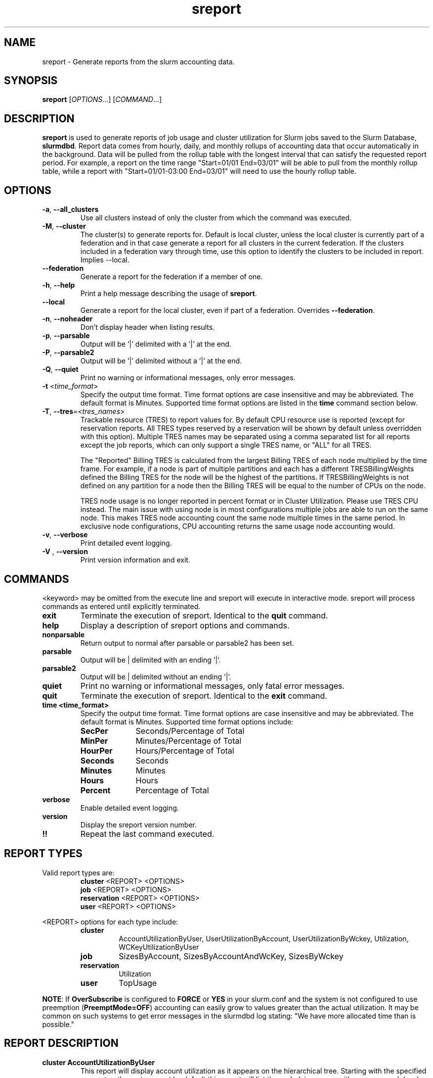 .TH sreport "1" "Slurm Commands" "August 2024" "Slurm Commands"

.SH "NAME"
sreport \- Generate reports from the slurm accounting data.

.SH "SYNOPSIS"
\fBsreport\fR [\fIOPTIONS\fR...] [\fICOMMAND\fR...]

.SH "DESCRIPTION"
\fBsreport\fR is used to generate reports of job usage and cluster
utilization for Slurm jobs saved to the Slurm Database,
\fBslurmdbd\fR. Report data comes from hourly, daily, and monthly rollups of
accounting data that occur automatically in the background. Data will be pulled
from the rollup table with the longest interval that can satisfy the requested
report period. For example, a report on the time range "Start=01/01 End=03/01"
will be able to pull from the monthly rollup table, while a report with
"Start=01/01-03:00 End=03/01" will need to use the hourly rollup table.

.SH "OPTIONS"

.TP
\fB\-a\fR, \fB\-\-all_clusters\fR
Use all clusters instead of only the cluster from which the command was
executed.
.IP

.TP
\fB\-M\fR, \fB\-\-cluster\fR
The cluster(s) to generate reports for. Default is local cluster, unless the
local cluster is currently part of a federation and in that case generate a
report for all clusters in the current federation. If the clusters included
in a federation vary through time, use this option to identify the clusters
to be included in report. Implies \-\-local.
.IP

.TP
\fB\-\-federation\fR
Generate a report for the federation if a member of one.
.IP

.TP
\fB\-h\fR, \fB\-\-help\fR
Print a help message describing the usage of \fBsreport\fR.
.IP

.TP
\fB\-\-local\fR
Generate a report for the local cluster, even if part of a federation.
Overrides \fB\-\-federation\fR.
.IP

.TP
\fB\-n\fR, \fB\-\-noheader\fR
Don't display header when listing results.
.IP

.TP
\fB\-p\fR, \fB\-\-parsable\fR
Output will be '|' delimited with a '|' at the end.
.IP

.TP
\fB\-P\fR, \fB\-\-parsable2\fR
Output will be '|' delimited without a '|' at the end.
.IP

.TP
\fB\-Q\fR, \fB\-\-quiet\fR
Print no warning or informational messages, only error messages.
.IP

.TP
\fB\-t\fR <\fItime_format\fR>
Specify the output time format. Time format options are case
insensitive and may be abbreviated. The default format is Minutes.
Supported time format options are listed in the \fBtime\fP command
section below.
.IP

.TP
\fB\-T\fR, \fB\-\-tres\fR=<\fItres_names\fR>
Trackable resource (TRES) to report values for.
By default CPU resource use is reported (except for reservation reports. All
TRES types reserved by a reservation will be shown by default unless overridden
with this option).
Multiple TRES names may be separated using a comma separated list for all
reports except the job reports, which can only support a single TRES name, or
"ALL" for all TRES.

The "Reported" Billing TRES is calculated from the largest Billing TRES of each
node multiplied by the time frame. For example, if a node is part of multiple
partitions and each has a different TRESBillingWeights defined the Billing TRES
for the node will be the highest of the partitions. If TRESBillingWeights is
not defined on any partition for a node then the Billing TRES will be equal to
the number of CPUs on the node.

TRES node usage is no longer reported in percent format or in Cluster
Utilization. Please use TRES CPU instead.
The main issue with using node is in most configurations multiple jobs are able
to run on the same node. This makes TRES node accounting count the same node
multiple times in the same period. In exclusive node configurations, CPU
accounting returns the same usage node accounting would.
.IP

.TP
\fB\-v\fR, \fB\-\-verbose\fR
Print detailed event logging.
.IP

.TP
\fB\-V\fR , \fB\-\-version\fR
Print version information and exit.
.IP

.SH "COMMANDS"

.LP
\<keyword\> may be omitted from the execute line and sreport will
execute in interactive mode. sreport will process commands as entered until
explicitly terminated.

.TP
\fBexit\fP
Terminate the execution of sreport.
Identical to the \fBquit\fR command.
.IP

.TP
\fBhelp\fP
Display a description of sreport options and commands.
.IP

.TP
\fBnonparsable\fP
Return output to normal after parsable or parsable2 has been set.
.IP

.TP
\fBparsable\fP
Output will be | delimited with an ending '|'.
.IP

.TP
\fBparsable2\fP
Output will be | delimited without an ending '|'.
.IP

.TP
\fBquiet\fP
Print no warning or informational messages, only fatal error messages.
.IP

.TP
\fBquit\fP
Terminate the execution of sreport.
Identical to the \fBexit\fR command.
.IP

.TP
\fBtime <time_format>\fP
Specify the output time format. Time format options are case
insensitive and may be abbreviated. The default format is Minutes.
Supported time format options include:
.IP
.RS
.TP 10
\fBSecPer\fR
Seconds/Percentage of Total
.IP

.TP
\fBMinPer\fR
Minutes/Percentage of Total
.IP

.TP
\fBHourPer\fR
Hours/Percentage of Total
.IP

.TP
\fBSeconds\fR
Seconds
.IP

.TP
\fBMinutes\fR
Minutes
.IP

.TP
\fBHours\fR
Hours
.IP

.TP
\fBPercent\fR
Percentage of Total
.RE
.IP

.TP
\fBverbose\fP
Enable detailed event logging.
.IP

.TP
\fBversion\fP
Display the sreport version number.
.IP

.TP
\fB!!\fP
Repeat the last command executed.
.IP

.SH "REPORT TYPES"

Valid report types are:
.RS
.TP
\fBcluster\fP \<REPORT\> \<OPTIONS\>
.IP

.TP
\fBjob\fP \<REPORT\> \<OPTIONS\>
.IP

.TP
\fBreservation\fP \<REPORT\> \<OPTIONS\>
.IP

.TP
\fBuser\fP \<REPORT\> \<OPTIONS\>
.IP
.RE

\<REPORT\> options for each type include:
.RS
.TP
\fBcluster\fR
AccountUtilizationByUser, UserUtilizationByAccount,
UserUtilizationByWckey, Utilization, WCKeyUtilizationByUser
.IP

.TP
\fBjob\fR
SizesByAccount, SizesByAccountAndWcKey, SizesByWckey
.IP

.TP
\fBreservation\fR
Utilization
.IP

.TP
\fBuser\fR
TopUsage
.IP
.RE

.LP
\fBNOTE\fR: If \fBOverSubscribe\fR is configured to \fBFORCE\fR or \fBYES\fR
in your slurm.conf and the system is not configured to use preemption
(\fBPreemptMode=OFF\fR) accounting can easily grow to values greater than
the actual utilization. It may be common on such systems to get error messages
in the slurmdbd log stating: "We have more allocated time than is possible."

.SH "REPORT DESCRIPTION"

.TP
.B cluster AccountUtilizationByUser
This report will display account utilization as it appears on the
hierarchical tree. Starting with the specified account or the
root account by default this report will list the underlying
usage with a sum on each level. Use the 'tree' option to span
the tree for better visibility.

\fBNOTE\fR: Idle reservation time will be split evenly among accounts/users
given access to it. When a reservation is assigned to whole accounts, the
time will be counted in the association for the accounts, not the user
associations in the accounts. In this case, the usage of a parent account can
be larger than the sum of its children.
.IP

.TP
.B cluster UserUtilizationByAccount
This report will display users by account in order of utilization without
grouping multiple accounts by user into one, but displaying them
on separate lines.
.IP

.TP
.B cluster UserUtilizationByWCKey
This report will display users by wckey in order of utilization without
grouping multiple wckey by user into one, but displaying them
on separate lines.
.IP

.TP
.B cluster Utilization
This report will display total usage divided amongst Allocated, Down,
Planned Down, Idle, and Planned time for selected clusters.

Refer to the later section for descriptions of these fields.

Note: Reservations created with the IGNORE_JOBS flag are not tracked
in the Cluster Utilization report due to the fact that allowing any
current/active jobs to continue to run in the reservation introduces the
possibility for them to be accounted for incorrectly.
The jobs in these reservations will be tracked as normal rather than
being bundled in the reservation time, as they are with reservations that
do not have the IGNORE_JOBS flag.

Note: The default view for the "Cluster Utilization" report includes the
following fields: Cluster, Allocated, Down, PlannedDown, Idle, Planned,
Reported. You can include additional fields like OverCommitted and TresCount
fields with the \fBFormat\fP option. The TresName will also be included if
using the \fB\-T, \-\-tres <tres_names>\fR option.
.RE
.IP

.TP
.B cluster WCKeyUtilizationByUser
This report will display wckey utilization sorted by WCKey name for
each user on each cluster.
.IP

.TP
.B job SizesByAccount
This report will display the amount of time used for job ranges
specified by the 'grouping=' option. Only a single level in the tree
is displayed defaulting to the root dir. If you specify other
accounts with the 'account=' option sreport will use those accounts as
the root account and you will receive the aggregated totals of each listed
account plus their sub accounts.
.IP

.TP
.B job SizesByAccountAndWckey
This report is very similar to SizesByAccount with the difference being
each account is pair with wckeys so the identifier is account:wckey
instead of just account so there will most likely be multiple accounts
listed depending on the number of wckeys used.
.IP

.TP
.B job SizesByWckey
This report will display the amount of time for each wckey for job ranges
specified by the 'grouping=' option.
.IP

.TP
.B reservation Utilization
This report will display total usage for reservations on the systems.
Note: Time requests on this report will not truncate the time the reservation
used, only the reservations that ran at any time during the period requested.
.IP

.TP
.B user TopUsage
Displays the top users on a cluster, i.e. users with the highest usage.
By default users are sorted by CPUTime, but the \-T, \-\-tres option will
sort users by the first TRES specified.

Use the group option to group accounts together.
The default is to have a different line for each user account combination.
.IP

.LP
Each report type has various options...

.LP
.B OPTIONS FOR ALL REPORT TYPES

.RS
.TP
.B All_Clusters
Use all monitored clusters. Default is local cluster.
.IP

.TP
.B Clusters=<OPT>
List of clusters to include in report. Default is local cluster.
.IP

.TP
.B End=<OPT>
Period ending for report. Default is 23:59:59 of previous day. Note that while
minutes and seconds are recognized, they will be rounded to the nearest hour as
reports cannot be generated for a more specific time range.
Valid time formats are...
.sp
HH:MM[:SS] [AM|PM]
.br
MMDD[YY] or MM/DD[/YY] or MM.DD[.YY]
.br
MM/DD[/YY]\-HH:MM[:SS]
.br
YYYY\-MM\-DD[THH:MM[:SS]]
.br
now[{+|\-}\fIcount\fR[seconds(default)|minutes|hours|days|weeks]]
.IP

.TP
.B Format=<OPT>
Comma separated list of fields to display in report.

When using the format option for listing various fields you can put a
%NUMBER afterwards to specify how many characters should be printed.

e.g. format=name%30 will print 30 characters of field name right
justified. A \-30 will print 30 characters left justified.
.IP

.TP
.B Start=<OPT>
Period start for report. Default is 00:00:00 of previous day. Note that while
minutes and seconds are recognized, they will be rounded to the nearest hour as
reports cannot be generated for a more specific time range.
Valid time formats are...
.sp
HH:MM[:SS] [AM|PM]
.br
MMDD[YY] or MM/DD[/YY] or MM.DD[.YY]
.br
MM/DD[/YY]\-HH:MM[:SS]
.br
YYYY\-MM\-DD[THH:MM[:SS]]
.br
now[{+|\-}\fIcount\fR[seconds(default)|minutes|hours|days|weeks]]
.ad
.RE
.IP

.LP
.B OPTIONS SPECIFICALLY FOR CLUSTER REPORTS

.RS
.TP
.B Accounts=<OPT>
When used with the UserUtilizationByAccount, or
AccountUtilizationByUser, List of accounts to include in report.
Default is all.
.IP

.TP
.B Tree
When used with the AccountUtilizationByUser report will span the
accounts as they are in the hierarchy.
.IP

.TP
.B Users=<OPT>
When used with any report other than Utilization, List of users to
include in report. Default is all.
.IP

.TP
.B Wckeys=<OPT>
When used with the UserUtilizationByWckey or WCKeyUtilizationByUser,
List of wckeys to include in report. Default is all.
.RE
.IP

.LP
.B OPTIONS SPECIFICALLY FOR JOB REPORTS

.RS
.TP
.B Accounts=<OPT>
List of accounts to use for the report. Default is all which will show only
one line corresponding to the totals of all accounts in the hierarchy.
This explanation does not apply when ran with the FlatView or AcctAsParent
options.
.IP

.TP
.B AcctAsParent
When used with the SizesbyAccount(*) will take specified accounts
as parents and the next layer of accounts under those specified
will be displayed. Default is root if no specific Accounts are requested.
When FlatView is used, this option is ignored.
.IP

.TP
.B FlatView
When used with the SizesbyAccount(*) will not group accounts in a
hierarchical level, but print each account where jobs ran on a
separate line without any hierarchy.
.IP

.TP
.B GID=<OPT>
List of group ids to include in report. Default is all.
.IP

.TP
.B Grouping=<OPT>
Comma separated list of size groupings. (e.g. 50,100,150 would group
job cpu count 1\-49, 50\-99, 100\-149, > 150). grouping=individual will
result in a single column for each job size found.
.IP

.TP
.B Jobs=<OPT>
List of jobs/steps to include in report. Default is all.
.IP

.TP
.B Nodes=<OPT>
Only show jobs that ran on these nodes. Default is all.
.IP

.TP
.B Partitions=<OPT>
List of partitions jobs ran on to include in report. Default is all.
.IP

.TP
.B PrintJobCount
When used with the Sizes report will print number of jobs ran instead
of time used.
.IP

.TP
.B Users=<OPT>
List of users jobs to include in report. Default is all.
.IP

.TP
.B Wckeys=<OPT>
List of wckeys to use for the report. Default is all. The
SizesbyWckey report all users summed together. If you want only
certain users specify them with the Users= option.
.RE
.IP

.LP
.B OPTIONS SPECIFICALLY FOR RESERVATION REPORTS

.RS
.TP
.B Names=<OPT>
List of reservations to use for the report. Default is all.
.IP

.TP
.B Nodes=<OPT>
Only show reservations that used these nodes. Default is all.
.RE
.IP

.LP
.B OPTIONS SPECIFICALLY FOR USER REPORTS

.RS
.TP
.B Accounts=<OPT>
List of accounts to use for the report. Default is all.
.IP

.TP
.B Group
Group all accounts together for each user. Default is a separate
entry for each user and account reference.
.IP

.TP
.B TopCount=<OPT>
Used in the TopUsage report. Change the number of users displayed.
Default is 10.
.IP

.TP
.B Users=<OPT>
List of users jobs to include in report. Default is all.
.RE
.IP

.SH "FORMAT OPTIONS FOR EACH REPORT"

.LP
\fBFORMAT OPTIONS FOR CLUSTER REPORTS\fP
.RS
.TP
\fBAccountUtilizationByUser\fR
Accounts, Cluster, Login, Proper, TresCount, Used
.IP

.TP
\fBUserUtilizationByAccount\fR
Accounts, Cluster, Login, Proper, TresCount, Used
.IP

.TP
\fBUserUtilizationByWckey\fR
Cluster, Login, Proper, TresCount, Used, Wckey
.IP

.TP
\fBUtilization\fR
Allocated, Cluster, Down, Idle, OverCommitted, PlannedDown, Reported, Planned,
TresCount, TresName
.IP

.TP
\fBWCKeyUtilizationByUser\fR
Cluster, Login, Proper, TresCount, Used, Wckey
.IP
.RE

.LP
\fBFORMAT OPTIONS FOR JOB REPORTS\fP

.RS
.TP
\fBSizesByAccount\fR
Account, Cluster
.IP

.TP
\fBSizesByAccountAndWckey\fR
Account, Cluster
.IP

.TP
\fBSizesByWckey\fR
Wckey, Cluster
.IP
.RE

.LP
\fBFORMAT OPTIONS FOR RESERVATION REPORTS\fP

.RS
.TP
\fBUtilization\fR
Allocated, Associations, Cluster, End, Flags, Idle, Name, Nodes, ReservationId, Start, TotalTime, TresCount, TresName, TresTime
.IP
.RE

.LP
\fBFORMAT OPTIONS FOR USER REPORTS\fP

.RS
.TP
\fBTopUsage\fR
Account, Cluster, Login, Proper, Used
.IP
.RE

.LP
All commands and options are case\-insensitive.

.SH "EXPLANATION OF REPORT FIELDS"
.LP
.TP
\fBAccount\fP
Account name
.IP
.TP
\fBAllocated\fP
\fBCluster utilization report:\fR Time that nodes were in use with active jobs or an
active reservation. This does not include reservations created with the MAINT or
IGNORE_JOBS flags.

\fBReservation reports:\fR Time that nodes were in use with active jobs in this
reservation
.IP
.TP
\fBAssociations\fP
Associations allowed in the reservation
.IP
.TP
\fBCluster\fP
Cluster name
.IP
.TP
\fBDown\fP
\fBCluster utilization report only:\fR Time that nodes were marked as Down or fully
Drained, or time that slurmctld was not responding (if TrackSlurmctldDown is set
in slurmdbd.conf)
.IP
.TP
\fBEnd\fP
\fBReservation reports only:\fR End time
.IP
.TP
\fBEnergy\fP
Energy use (if tracking energy consumption)
.IP
.TP
\fBFlags\fP
\fBReservation reports only:\fR Flags applied to the reservation
.IP
.TP
\fBIdle\fP
\fBCluster utilization report:\fR Time that nodes were not Allocated, Down,
PlannedDown, or Planned

\fBReservation reports:\fR Time that nodes were not Allocated
.IP
.TP
\fBLogin\fP
User's login name
.IP
.TP
\fBName\fP
\fBReservation reports only:\fR Reservation name
.IP
.TP
\fBOverCommitted\fP
\fBCluster utilization report only:\fR Time of eligible jobs waiting in the
queue over the Planned time. This contains any overflow of Planned time that
would otherwise exceed the Reported time. It is typically useful to
determine whether your system is overloaded and by how much.
.IP
.TP
\fBPlanned\fP
\fBCluster utilization report only:\fR Time that nodes were not Allocated, Down or
PlannedDown with eligible jobs in the queue that were unable to start due to
time or size constraints. If Allocated plus Planned time exceeds the Reported
time, the excess will be reported as OverCommitted. If this value is not of
importance for you then the number can be grouped with idle time.
.IP
.TP
\fBPlannedDown\fP
\fBCluster utilization report only:\fR Time that nodes were in use by a reservation
created with the MAINT flag but not the IGNORE_JOBS flag. Also, time that nodes
were in the FUTURE or POWERED_DOWN state.
.IP
.TP
\fBProper Name\fP
User's proper/real name
.IP
.TP
\fBReported\fP
\fBCluster utilization report only:\fR Total time that records are available for.
Nodes that were added to or removed from the cluster during the report period
will only contribute usage data for the time they were present in the cluster
and cause percentage calculations to deviate from 100%.
.IP
.TP
\fBReservationId\fP
\fBReservation reports only:\fR Reservation ID
.IP
.TP
\fBStart\fP
\fBReservation reports only:\fR Start time
.IP
.TP
\fBTotalTime\fP
\fBReservation reports only:\fR Amount of time the reservation was valid
.IP
.TP
\fBTresCount\fP
Number of TRES present
.IP
.TP
\fBTresName\fP
Name of TRES reported
.IP
.TP
\fBTresTime\fP
\fBReservation reports only:\fR Total TRES-time in the reservation
.IP
.TP
\fBUsed\fP
Used TRES-minutes
.IP
.TP
\fBWckey\fP
Workload Characterization Key
.IP

.SH "PERFORMANCE"
.PP
Executing \fBsreport\fR sends a remote procedure call to \fBslurmdbd\fR. If
enough calls from \fBsreport\fR or other Slurm client commands that send remote
procedure calls to the \fBslurmdbd\fR daemon come in at once, it can result in a
degradation of performance of the \fBslurmdbd\fR daemon, possibly resulting in a
denial of service.
.PP
Do not run \fBsreport\fR or other Slurm client commands that send remote
procedure calls to \fBslurmdbd\fR from loops in shell scripts or other programs.
Ensure that programs limit calls to \fBsreport\fR to the minimum necessary for
the information you are trying to gather.

.SH "ENVIRONMENT VARIABLES"
.PP
Some \fBsreport\fR options may be set via environment variables. These
environment variables, along with their corresponding options, are listed below.
(Note: Command line options will always override these settings.)
.IP

.TP 20
\fBSREPORT_CLUSTER\fR
Same as \fB\-M\fR, \fB\-\-cluster\fR
.IP

.TP
\fBSREPORT_FEDERATION\fR
Same as \-\-federation\fR
.IP

.TP
\fBSREPORT_LOCAL\fR
Same as \-\-local\fR
.IP

.TP
\fBSREPORT_TRES\fR
Same as \fB\-t, \-\-tres\fR
.IP

.TP
\fBSLURM_CONF\fR
The location of the Slurm configuration file.

.in 0
.SH "EXAMPLES"

.TP
Report number of jobs per account according to different job size bins:
.IP
.nf
$ sreport job sizesbyaccount Start=11:00
--------------------------------------------------------------------------------
Job Sizes 2024-08-19T11:00:00 - 2024-08-19T11:59:59 (3600 secs)
Time reported in Minutes
--------------------------------------------------------------------------------
  Cluster   Account     0-49 CPUs   50-249 CPUs  250-499 CPUs  500-999 CPUs  >= 1000 CPUs % of cluster
--------- --------- ------------- ------------- ------------- ------------- ------------- ------------
minesofm+      root           770             0             0             0             0      100.00%
.fi

.TP
Report cluster utilization:
.IP
.nf
$ sreport cluster utilization Start=11:00
--------------------------------------------------------------------------------
Cluster Utilization 2024-08-19T11:00:00 - 2024-08-19T11:59:59
Usage reported in CPU Minutes
--------------------------------------------------------------------------------
  Cluster Allocate     Down  Planned     Idle  Planned Reported
--------- -------- -------- -------- -------- -------- --------
minesofm+      770      120      239     3791      239     4920
.fi

.TP
Report top usage:
.IP
.nf
$ sreport user top Start=11:00
--------------------------------------------------------------------------------
Top 10 Users 2024-08-19T11:00:00 - 2024-08-19T11:59:59 (3600 secs)
Usage reported in CPU Minutes
--------------------------------------------------------------------------------
  Cluster     Login     Proper Name         Account     Used   Energy
--------- --------- --------------- --------------- -------- --------
minesofm+   stephen             ,,,            main      538        0
minesofm+   phteven             ,,,            main      145        0
minesofm+   phteven             ,,,       rivendell       45        0
minesofm+   stephen             ,,,       rivendell       41        0
.fi

.TP
Report jobs by size from specific user and account:
.IP
.nf
$ sreport job sizesbyaccount All_Clusters users=stephen account=main PrintJobCount Start=11:00
--------------------------------------------------------------------------------
Job Sizes 2024-08-19T11:00:00 - 2024-08-19T11:59:59 (3600 secs)
Units are in number of jobs ran
--------------------------------------------------------------------------------
  Cluster   Account     0-49 CPUs   50-249 CPUs  250-499 CPUs  500-999 CPUs  >= 1000 CPUs % of cluster
--------- --------- ------------- ------------- ------------- ------------- ------------- ------------
minesofm+      main            12             0             0             0             0      100.00%
.fi

.TP
Report cluster account utilization with the specified fields during the
specified day and by the specified user:
.IP
.nf
$ sreport cluster AccountUtilizationByUser start=7/10 end=7/11 \
cluster=minesofmoria user=stephen format=Account,Cluster,TresCount,Login,Proper,Used
--------------------------------------------------------------------------------
Cluster/Account/User Utilization 2024-07-10T00:00:00 - 2024-07-10T23:59:59 (86400 secs)
Usage reported in CPU Minutes
--------------------------------------------------------------------------------
        Account   Cluster TRES Count     Login     Proper Name     Used
--------------- --------- ---------- --------- --------------- --------
           main minesofm+              stephen             ,,,       38
      rivendell minesofm+              stephen             ,,,        1
          arwen minesofm+              stephen             ,,,        1
         elrond minesofm+              stephen             ,,,        1
.fi

.TP
Report cluster account utilization by user for a specific account during a
1\-week period:
.IP
.nf
$ sreport cluster AccountUtilizationByUser start=7/23 end=7/24 \
cluster=minesofmoria account=main
--------------------------------------------------------------------------------
Cluster/Account/User Utilization 2024-07-23T00:00:00 - 2024-07-23T23:59:59 (86400 secs)
Usage reported in CPU Minutes
--------------------------------------------------------------------------------
  Cluster         Account     Login     Proper Name     Used   Energy
--------- --------------- --------- --------------- -------- --------
minesofm+            main                                148        0
minesofm+            main   phteven             ,,,        2        0
minesofm+            main   stephen             ,,,      146        0
.fi

.TP
Report top usage in percent for a specific account:
.IP
.nf
$ sreport user topusage start=11:00 -t percent account=main
--------------------------------------------------------------------------------
Top 10 Users 2024-08-19T11:00:00 - 2024-08-19T11:59:59 (3600 secs)
Usage reported in Percentage of Total
--------------------------------------------------------------------------------
  Cluster     Login     Proper Name         Account     Used   Energy
--------- --------- --------------- --------------- -------- --------
minesofm+   stephen             ,,,            main   10.94%    0.00%
minesofm+   phteven             ,,,            main    2.95%    0.00%
.fi

.SH "COPYING"
Copyright (C) 2009\-2010 Lawrence Livermore National Security.
Produced at Lawrence Livermore National Laboratory (cf, DISCLAIMER).
.br
Copyright (C) 2010\-2022 SchedMD LLC.
.LP
This file is part of Slurm, a resource management program.
For details, see <https://slurm.schedmd.com/>.
.LP
Slurm is free software; you can redistribute it and/or modify it under
the terms of the GNU General Public License as published by the Free
Software Foundation; either version 2 of the License, or (at your option)
any later version.
.LP
Slurm is distributed in the hope that it will be useful, but WITHOUT ANY
WARRANTY; without even the implied warranty of MERCHANTABILITY or FITNESS
FOR A PARTICULAR PURPOSE. See the GNU General Public License for more
details.

.SH "SEE ALSO"
\fBsacct\fR(1), \fBslurmdbd\fR(8)
